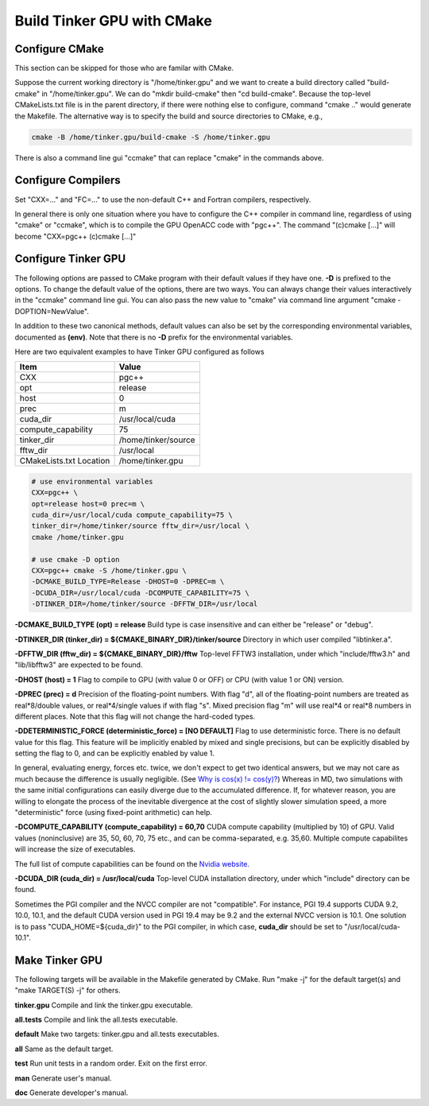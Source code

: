 Build Tinker GPU with CMake
===========================

Configure CMake
---------------
This section can be skipped for those who are familar with CMake.

Suppose the current working directory is "/home/tinker.gpu" and we
want to create a build directory called "build-cmake" in
"/home/tinker.gpu". We can do "mkdir build-cmake" then "cd build-cmake".
Because the top-level CMakeLists.txt file is in the parent directory,
if there were nothing else to configure, command "cmake .." would generate
the Makefile. The alternative way is to specify the build and source
directories to CMake, e.g.,

.. code-block:: bash

   cmake -B /home/tinker.gpu/build-cmake -S /home/tinker.gpu

There is also a command line gui "ccmake" that can replace "cmake" in the
commands above.

Configure Compilers
-------------------
Set "CXX=..." and "FC=..." to use the non-default C++ and Fortran compilers,
respectively.

In general there is only one situation where you have to configure the C++
compiler in command line, regardless of using "cmake" or "ccmake", which
is to compile the GPU OpenACC code with "pgc++". The command
"(c)cmake [...]" will become "CXX=pgc++ (c)cmake [...]"

Configure Tinker GPU
--------------------
The following options are passed to CMake program with their default
values if they have one. **-D** is prefixed to the options. To change
the default value of the options, there are two ways.
You can always change their values interactively in the "ccmake" command
line gui. You can also pass the new value to "cmake" via command line
argument "cmake -DOPTION=NewValue".

In addition to these two canonical methods, default values can also be set
by the corresponding environmental variables, documented as **(env)**.
Note that there is no **-D** prefix for the environmental variables.

Here are two equivalent examples to have Tinker GPU configured as follows

=======================  ===================
Item                     Value
=======================  ===================
CXX                      pgc++
opt                      release
host                     0
prec                     m
cuda_dir                 /usr/local/cuda
compute_capability       75
tinker_dir               /home/tinker/source
fftw_dir                 /usr/local
CMakeLists.txt Location  /home/tinker.gpu
=======================  ===================

.. code-block:: bash

   # use environmental variables
   CXX=pgc++ \
   opt=release host=0 prec=m \
   cuda_dir=/usr/local/cuda compute_capability=75 \
   tinker_dir=/home/tinker/source fftw_dir=/usr/local \
   cmake /home/tinker.gpu

   # use cmake -D option
   CXX=pgc++ cmake -S /home/tinker.gpu \
   -DCMAKE_BUILD_TYPE=Release -DHOST=0 -DPREC=m \
   -DCUDA_DIR=/usr/local/cuda -DCOMPUTE_CAPABILITY=75 \
   -DTINKER_DIR=/home/tinker/source -DFFTW_DIR=/usr/local


**-DCMAKE_BUILD_TYPE (opt) = release**
Build type is case insensitive and can either be "release" or "debug".

**-DTINKER_DIR (tinker_dir) = ${CMAKE_BINARY_DIR}/tinker/source**
Directory in which user compiled "libtinker.a".

**-DFFTW_DIR (fftw_dir) = ${CMAKE_BINARY_DIR}/fftw**
Top-level FFTW3 installation, under which
"include/fftw3.h" and "lib/libfftw3" are expected to be found.

**-DHOST (host) = 1**
Flag to compile to GPU (with value 0 or OFF) or CPU (with value 1 or ON)
version.

**-DPREC (prec) = d**
Precision of the floating-point numbers. With flag "d", all of the
floating-point numbers are treated as real*8/double values,
or real*4/single values if with flag "s". Mixed precision flag "m" will
use real*4 or real*8 numbers in different places. Note that this flag will
not change the hard-coded types.

**-DDETERMINISTIC_FORCE (deterministic_force) = [NO DEFAULT]**
Flag to use deterministic force. There is no default value for this flag.
This feature will be implicitly enabled by mixed and single precisions, but
can be explicitly disabled by setting the flag to 0,
and can be explicitly enabled by value 1.

In general, evaluating energy, forces etc. twice, we don't expect to get
two identical answers, but we may not care as much because the difference
is usually negligible. (See
`Why is cos(x) != cos(y)? <https://isocpp.org/wiki/faq/newbie#floating-point-arith2>`_)
Whereas in MD, two simulations with the same initial configurations can
easily diverge due to the accumulated difference. If, for whatever reason,
you are willing to elongate the process of the inevitable divergence at the
cost of slightly slower simulation speed, a more "deterministic" force
(using fixed-point arithmetic) can help.

**-DCOMPUTE_CAPABILITY (compute_capability) = 60,70**
CUDA compute capability (multiplied by 10) of GPU.
Valid values (noninclusive) are 35, 50, 60, 70, 75 etc., and can be
comma-separated, e.g. 35,60.
Multiple compute capabilites will increase the size of executables.

The full list of compute capabilities can be found on the
`Nvidia website. <https://developer.nvidia.com/cuda-gpus>`_

**-DCUDA_DIR (cuda_dir) = /usr/local/cuda**
Top-level CUDA installation directory, under which "include"
directory can be found.

Sometimes the PGI compiler and the NVCC compiler are not "compatible". For
instance, PGI 19.4 supports CUDA 9.2, 10.0, 10.1, and the default CUDA
version used in PGI 19.4 may be 9.2 and the external NVCC version is 10.1.
One solution is to pass "CUDA_HOME=${cuda_dir}" to the PGI compiler, in
which case, **cuda_dir** should be set to "/usr/local/cuda-10.1".

Make Tinker GPU
---------------
The following targets will be available in the Makefile generated by CMake.
Run "make -j" for the default target(s) and "make TARGET(S) -j" for others.

**tinker.gpu**
Compile and link the tinker.gpu executable.

**all.tests**
Compile and link the all.tests executable.

**default**
Make two targets: tinker.gpu and all.tests executables.

**all**
Same as the default target.

**test**
Run unit tests in a random order. Exit on the first error.

**man**
Generate user's manual.

**doc**
Generate developer's manual.

